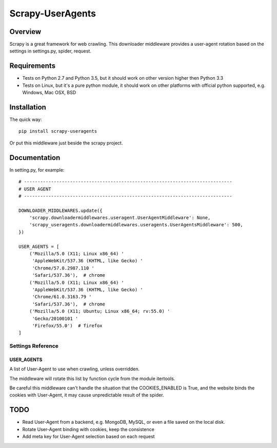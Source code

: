 =================
Scrapy-UserAgents
=================

Overview
========

Scrapy is a great framework for web crawling. This downloader middleware
provides a user-agent rotation based on the settings in settings.py, spider,
request.

Requirements
============

* Tests on Python 2.7 and Python 3.5, but it should work on other version higher
  then Python 3.3

* Tests on Linux, but it's a pure python module, it should work on other
  platforms with official python supported, e.g. Windows, Mac OSX, BSD

Installation
============

The quick way::

    pip install scrapy-useragents

Or put this middleware just beside the scrapy project.

Documentation
=============

In setting.py, for example::

    # -----------------------------------------------------------------------------
    # USER AGENT
    # -----------------------------------------------------------------------------

    DOWNLOADER_MIDDLEWARES.update({
        'scrapy.downloadermiddlewares.useragent.UserAgentMiddleware': None,
        'scrapy_useragents.downloadermiddlewares.useragents.UserAgentsMiddleware': 500,
    })

    USER_AGENTS = [
        ('Mozilla/5.0 (X11; Linux x86_64) '
         'AppleWebKit/537.36 (KHTML, like Gecko) '
         'Chrome/57.0.2987.110 '
         'Safari/537.36'),  # chrome
        ('Mozilla/5.0 (X11; Linux x86_64) '
         'AppleWebKit/537.36 (KHTML, like Gecko) '
         'Chrome/61.0.3163.79 '
         'Safari/537.36'),  # chrome
        ('Mozilla/5.0 (X11; Ubuntu; Linux x86_64; rv:55.0) '
         'Gecko/20100101 '
         'Firefox/55.0')  # firefox
    ]

Settings Reference
------------------

USER_AGENTS
~~~~~~~~~~~

A list of User-Agent to use when crawling, unless overridden.

The middleware will rotate this list by function cycle from the module
itertools.

Be careful this middleware can't handle the situation that the
COOKIES_ENABLED is True, and the website binds the cookies with
User-Agent, it may cause unpredictable result of the spider.

TODO
====

* Read User-Agent from a backend, e.g. MongoDB, MySQL, or even a file saved on
  the local disk.

* Rotate User-Agent binding with cookies, keep the consistence

* Add meta key for User-Agent selection based on each request
